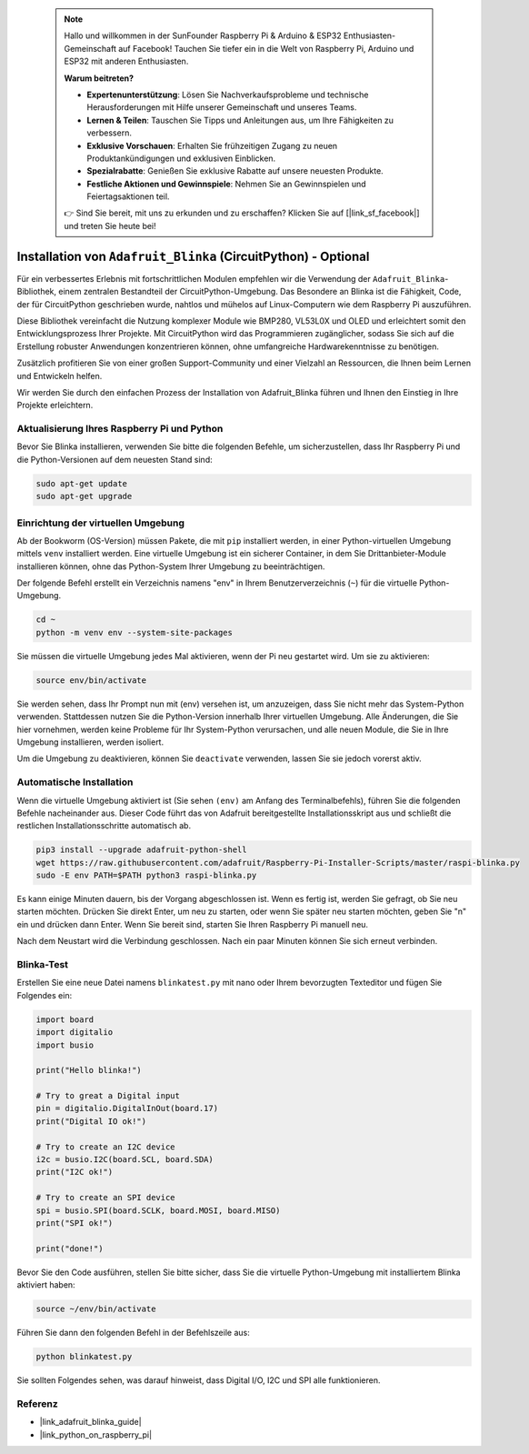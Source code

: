  .. note::

    Hallo und willkommen in der SunFounder Raspberry Pi & Arduino & ESP32 Enthusiasten-Gemeinschaft auf Facebook! Tauchen Sie tiefer ein in die Welt von Raspberry Pi, Arduino und ESP32 mit anderen Enthusiasten.

    **Warum beitreten?**

    - **Expertenunterstützung**: Lösen Sie Nachverkaufsprobleme und technische Herausforderungen mit Hilfe unserer Gemeinschaft und unseres Teams.
    - **Lernen & Teilen**: Tauschen Sie Tipps und Anleitungen aus, um Ihre Fähigkeiten zu verbessern.
    - **Exklusive Vorschauen**: Erhalten Sie frühzeitigen Zugang zu neuen Produktankündigungen und exklusiven Einblicken.
    - **Spezialrabatte**: Genießen Sie exklusive Rabatte auf unsere neuesten Produkte.
    - **Festliche Aktionen und Gewinnspiele**: Nehmen Sie an Gewinnspielen und Feiertagsaktionen teil.

    👉 Sind Sie bereit, mit uns zu erkunden und zu erschaffen? Klicken Sie auf [|link_sf_facebook|] und treten Sie heute bei!

.. _install_blinka:

Installation von ``Adafruit_Blinka`` (CircuitPython) - Optional
====================================================================

Für ein verbessertes Erlebnis mit fortschrittlichen Modulen empfehlen wir die Verwendung der ``Adafruit_Blinka``-Bibliothek, einem zentralen Bestandteil der CircuitPython-Umgebung. Das Besondere an Blinka ist die Fähigkeit, Code, der für CircuitPython geschrieben wurde, nahtlos und mühelos auf Linux-Computern wie dem Raspberry Pi auszuführen.

Diese Bibliothek vereinfacht die Nutzung komplexer Module wie BMP280, VL53L0X und OLED und erleichtert somit den Entwicklungsprozess Ihrer Projekte. Mit CircuitPython wird das Programmieren zugänglicher, sodass Sie sich auf die Erstellung robuster Anwendungen konzentrieren können, ohne umfangreiche Hardwarekenntnisse zu benötigen.

Zusätzlich profitieren Sie von einer großen Support-Community und einer Vielzahl an Ressourcen, die Ihnen beim Lernen und Entwickeln helfen.

Wir werden Sie durch den einfachen Prozess der Installation von Adafruit_Blinka führen und Ihnen den Einstieg in Ihre Projekte erleichtern.


Aktualisierung Ihres Raspberry Pi und Python
-----------------------------------------------

Bevor Sie Blinka installieren, verwenden Sie bitte die folgenden Befehle, um sicherzustellen, dass Ihr Raspberry Pi und die Python-Versionen auf dem neuesten Stand sind:

.. code-block:: bash

   sudo apt-get update
   sudo apt-get upgrade


Einrichtung der virtuellen Umgebung
------------------------------------

Ab der Bookworm (OS-Version) müssen Pakete, die mit ``pip`` installiert werden, in einer Python-virtuellen Umgebung mittels ``venv`` installiert werden. Eine virtuelle Umgebung ist ein sicherer Container, in dem Sie Drittanbieter-Module installieren können, ohne das Python-System Ihrer Umgebung zu beeinträchtigen.

Der folgende Befehl erstellt ein Verzeichnis namens "env" in Ihrem Benutzerverzeichnis (``~``) für die virtuelle Python-Umgebung.

.. code-block:: bash
   
   cd ~
   python -m venv env --system-site-packages

Sie müssen die virtuelle Umgebung jedes Mal aktivieren, wenn der Pi neu gestartet wird. Um sie zu aktivieren:

.. code-block:: bash

   source env/bin/activate

Sie werden sehen, dass Ihr Prompt nun mit (env) versehen ist, um anzuzeigen, dass Sie nicht mehr das System-Python verwenden. Stattdessen nutzen Sie die Python-Version innerhalb Ihrer virtuellen Umgebung. Alle Änderungen, die Sie hier vornehmen, werden keine Probleme für Ihr System-Python verursachen, und alle neuen Module, die Sie in Ihre Umgebung installieren, werden isoliert.

.. image:: img/07_activate_env.png

Um die Umgebung zu deaktivieren, können Sie ``deactivate`` verwenden, lassen Sie sie jedoch vorerst aktiv.


Automatische Installation
-------------------------

Wenn die virtuelle Umgebung aktiviert ist (Sie sehen ``(env)`` am Anfang des Terminalbefehls), führen Sie die folgenden Befehle nacheinander aus. Dieser Code führt das von Adafruit bereitgestellte Installationsskript aus und schließt die restlichen Installationsschritte automatisch ab.

.. code-block:: bash

   pip3 install --upgrade adafruit-python-shell
   wget https://raw.githubusercontent.com/adafruit/Raspberry-Pi-Installer-Scripts/master/raspi-blinka.py
   sudo -E env PATH=$PATH python3 raspi-blinka.py

Es kann einige Minuten dauern, bis der Vorgang abgeschlossen ist. Wenn es fertig ist, werden Sie gefragt, ob Sie neu starten möchten. Drücken Sie direkt Enter, um neu zu starten, oder wenn Sie später neu starten möchten, geben Sie "n" ein und drücken dann Enter. Wenn Sie bereit sind, starten Sie Ihren Raspberry Pi manuell neu.

.. image:: img/07_after_install_blinka.png

Nach dem Neustart wird die Verbindung geschlossen. Nach ein paar Minuten können Sie sich erneut verbinden.

Blinka-Test
-----------------------

Erstellen Sie eine neue Datei namens ``blinkatest.py`` mit nano oder Ihrem bevorzugten Texteditor und fügen Sie Folgendes ein:

.. code-block:: python

   import board
   import digitalio
   import busio
   
   print("Hello blinka!")
   
   # Try to great a Digital input
   pin = digitalio.DigitalInOut(board.17)
   print("Digital IO ok!")
   
   # Try to create an I2C device
   i2c = busio.I2C(board.SCL, board.SDA)
   print("I2C ok!")
   
   # Try to create an SPI device
   spi = busio.SPI(board.SCLK, board.MOSI, board.MISO)
   print("SPI ok!")
   
   print("done!")

Bevor Sie den Code ausführen, stellen Sie bitte sicher, dass Sie die virtuelle Python-Umgebung mit installiertem Blinka aktiviert haben:

.. code-block:: bash

   source ~/env/bin/activate

Führen Sie dann den folgenden Befehl in der Befehlszeile aus:

.. code-block:: bash

   python blinkatest.py

Sie sollten Folgendes sehen, was darauf hinweist, dass Digital I/O, I2C und SPI alle funktionieren.

.. image:: img/07_check_blinka.png


Referenz
-----------------------

- |link_adafruit_blinka_guide|

- |link_python_on_raspberry_pi|